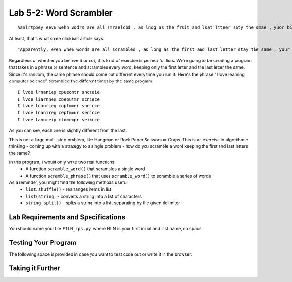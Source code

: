 .. qnum::
   :start: 1
   :prefix: lab05-02-


Lab 5-2: Word Scrambler
============================
::

    Aanlrtppey eevn wehn wodrs are all smraelcbd , as lnog as the frsit and lsat ltteer saty the smae , yuor biarn can slitl raed it ! 

At least, that's what some clickbait article says.

::

    "Apparently, even when words are all scrambled , as long as the first and last letter stay the same , your brain can still read it !"

Regardless of whether you believe it or not, this kind of exercise is perfect for lists.  We're going to be creating a program that takes in a phrase or sentence and scrambles every word, keeping only the first letter and the last letter the same.  Since it's random, the same phrase should come out different every time you run it.  Here's the phrase "I love learning computer science" scrambled five different times by the same program:

::

    I lvoe lrnanieg cpueomtr sncceie 
    I lvoe liarnneg cpeoutmr scniece 
    I lvoe lnanrieg coptmuer sneicce 
    I lvoe lnanireg ceptmour senicce 
    I lvoe lannreig ctomeupr seincce 
    
As you can see, each one is slightly different from the last.

This is not a large multi-step problem, like Hangman or Rock Paper Scissors or Craps.  This is an exercise in algorithmic thinking - coming up with a strategy to a single problem - how do you scramble a word keeping the first and last letters the same?

In this program, I would only write two real functions:
    - A function ``scramble_word()`` that scrambles a single word
    - A function ``scramble_phrase()`` that uses ``scramble_word()`` to scramble a series of words

As a reminder, you might find the following methods useful:
    - ``list.shuffle()`` - rearranges items in list
    - ``list(string)`` - converts a string into a list of characters
    - ``string.split()`` - splits a string into a list, separating by the given delimiter

Lab Requirements and Specifications
-----------------------------------


You should name your file ``FILN_rps.py``, where FILN is your first initial and last name, no space.

Testing Your Program
--------------------

The following space is provided in case you want to test code out or write it in the browser:

.. activecode:: labspace-04-01

    #Write and run code here!

Taking it Further
-----------------


